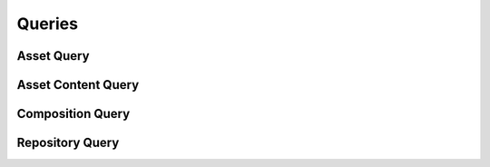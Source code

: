 

Queries
=======


Asset Query
-----------

.. py:class:: AssetQuery(abc_repository_queries.AssetQuery, osid_queries.OsidObjectQuery, osid_queries.OsidAggregateableQuery, osid_queries.OsidSourceableQuery)
    This is the query for searching assets.


    Each method specifies an ``AND`` term while multiple invocations of
    the same method produce a nested ``OR``. The query record is
    identified by the ``Asset Type``.





    .. py:method:: match_title(title, string_match_type, match):
        :noindex:


    .. py:method:: match_any_title(match):
        :noindex:


    .. py:method:: clear_title_terms():
        :noindex:


    .. py:attribute:: title_terms
        :noindex:


    .. py:method:: match_public_domain(public_domain):
        :noindex:


    .. py:method:: match_any_public_domain(match):
        :noindex:


    .. py:method:: clear_public_domain_terms():
        :noindex:


    .. py:attribute:: public_domain_terms
        :noindex:


    .. py:method:: match_copyright(copyright_, string_match_type, match):
        :noindex:


    .. py:method:: match_any_copyright(match):
        :noindex:


    .. py:method:: clear_copyright_terms():
        :noindex:


    .. py:attribute:: copyright_terms
        :noindex:


    .. py:method:: match_copyright_registration(registration, string_match_type, match):
        :noindex:


    .. py:method:: match_any_copyright_registration(match):
        :noindex:


    .. py:method:: clear_copyright_registration_terms():
        :noindex:


    .. py:attribute:: copyright_registration_terms
        :noindex:


    .. py:method:: match_distribute_verbatim(distributable):
        :noindex:


    .. py:method:: clear_distribute_verbatim_terms():
        :noindex:


    .. py:attribute:: distribute_verbatim_terms
        :noindex:


    .. py:method:: match_distribute_alterations(alterable):
        :noindex:


    .. py:method:: clear_distribute_alterations_terms():
        :noindex:


    .. py:attribute:: distribute_alterations_terms
        :noindex:


    .. py:method:: match_distribute_compositions(composable):
        :noindex:


    .. py:method:: clear_distribute_compositions_terms():
        :noindex:


    .. py:attribute:: distribute_compositions_terms
        :noindex:


    .. py:method:: match_source_id(source_id, match):
        :noindex:


    .. py:method:: clear_source_id_terms():
        :noindex:


    .. py:attribute:: source_id_terms
        :noindex:


    .. py:method:: supports_source_query():
        :noindex:


    .. py:method:: get_source_query():
        :noindex:


    .. py:attribute:: source_query
        :noindex:


    .. py:method:: match_any_source(match):
        :noindex:


    .. py:method:: clear_source_terms():
        :noindex:


    .. py:attribute:: source_terms
        :noindex:


    .. py:method:: match_created_date(start, end, match):
        :noindex:


    .. py:method:: match_any_created_date(match):
        :noindex:


    .. py:method:: clear_created_date_terms():
        :noindex:


    .. py:attribute:: created_date_terms
        :noindex:


    .. py:method:: match_published(published):
        :noindex:


    .. py:method:: clear_published_terms():
        :noindex:


    .. py:attribute:: published_terms
        :noindex:


    .. py:method:: match_published_date(start, end, match):
        :noindex:


    .. py:method:: match_any_published_date(match):
        :noindex:


    .. py:method:: clear_published_date_terms():
        :noindex:


    .. py:attribute:: published_date_terms
        :noindex:


    .. py:method:: match_principal_credit_string(credit, string_match_type, match):
        :noindex:


    .. py:method:: match_any_principal_credit_string(match):
        :noindex:


    .. py:method:: clear_principal_credit_string_terms():
        :noindex:


    .. py:attribute:: principal_credit_string_terms
        :noindex:


    .. py:method:: match_temporal_coverage(start, end, match):
        :noindex:


    .. py:method:: match_any_temporal_coverage(match):
        :noindex:


    .. py:method:: clear_temporal_coverage_terms():
        :noindex:


    .. py:attribute:: temporal_coverage_terms
        :noindex:


    .. py:method:: match_location_id(location_id, match):
        :noindex:


    .. py:method:: clear_location_id_terms():
        :noindex:


    .. py:attribute:: location_id_terms
        :noindex:


    .. py:method:: supports_location_query():
        :noindex:


    .. py:method:: get_location_query():
        :noindex:


    .. py:attribute:: location_query
        :noindex:


    .. py:method:: match_any_location(match):
        :noindex:


    .. py:method:: clear_location_terms():
        :noindex:


    .. py:attribute:: location_terms
        :noindex:


    .. py:method:: match_spatial_coverage(spatial_unit, match):
        :noindex:


    .. py:method:: clear_spatial_coverage_terms():
        :noindex:


    .. py:attribute:: spatial_coverage_terms
        :noindex:


    .. py:method:: match_spatial_coverage_overlap(spatial_unit, match):
        :noindex:


    .. py:method:: match_any_spatial_coverage(match):
        :noindex:


    .. py:method:: clear_spatial_coverage_overlap_terms():
        :noindex:


    .. py:attribute:: spatial_coverage_overlap_terms
        :noindex:


    .. py:method:: match_asset_content_id(asset_content_id, match):
        :noindex:


    .. py:method:: clear_asset_content_id_terms():
        :noindex:


    .. py:attribute:: asset_content_id_terms
        :noindex:


    .. py:method:: supports_asset_content_query():
        :noindex:


    .. py:method:: get_asset_content_query():
        :noindex:


    .. py:attribute:: asset_content_query
        :noindex:


    .. py:method:: match_any_asset_content(match):
        :noindex:


    .. py:method:: clear_asset_content_terms():
        :noindex:


    .. py:attribute:: asset_content_terms
        :noindex:


    .. py:method:: match_composition_id(composition_id, match):
        :noindex:


    .. py:method:: clear_composition_id_terms():
        :noindex:


    .. py:attribute:: composition_id_terms
        :noindex:


    .. py:method:: supports_composition_query():
        :noindex:


    .. py:method:: get_composition_query():
        :noindex:


    .. py:attribute:: composition_query
        :noindex:


    .. py:method:: match_any_composition(match):
        :noindex:


    .. py:method:: clear_composition_terms():
        :noindex:


    .. py:attribute:: composition_terms
        :noindex:


    .. py:method:: match_repository_id(repository_id, match):
        :noindex:


    .. py:method:: clear_repository_id_terms():
        :noindex:


    .. py:attribute:: repository_id_terms
        :noindex:


    .. py:method:: supports_repository_query():
        :noindex:


    .. py:method:: get_repository_query():
        :noindex:


    .. py:attribute:: repository_query
        :noindex:


    .. py:method:: clear_repository_terms():
        :noindex:


    .. py:attribute:: repository_terms
        :noindex:


    .. py:method:: get_asset_query_record(asset_record_type):
        :noindex:


Asset Content Query
-------------------

.. py:class:: AssetContentQuery(abc_repository_queries.AssetContentQuery, osid_queries.OsidObjectQuery, osid_queries.OsidSubjugateableQuery)
    This is the query for searching asset contents.


    Each method forms an ``AND`` term while multiple invocations of the
    same method produce a nested ``OR``.





    .. py:method:: match_accessibility_type(accessibility_type, match):
        :noindex:


    .. py:method:: match_any_accessibility_type(match):
        :noindex:


    .. py:method:: clear_accessibility_type_terms():
        :noindex:


    .. py:attribute:: accessibility_type_terms
        :noindex:


    .. py:method:: match_data_length(low, high, match):
        :noindex:


    .. py:method:: match_any_data_length(match):
        :noindex:


    .. py:method:: clear_data_length_terms():
        :noindex:


    .. py:attribute:: data_length_terms
        :noindex:


    .. py:method:: match_data(data, match, partial):
        :noindex:


    .. py:method:: match_any_data(match):
        :noindex:


    .. py:method:: clear_data_terms():
        :noindex:


    .. py:attribute:: data_terms
        :noindex:


    .. py:method:: match_url(url, string_match_type, match):
        :noindex:


    .. py:method:: match_any_url(match):
        :noindex:


    .. py:method:: clear_url_terms():
        :noindex:


    .. py:attribute:: url_terms
        :noindex:


    .. py:method:: get_asset_content_query_record(asset_content_record_type):
        :noindex:


Composition Query
-----------------

.. py:class:: CompositionQuery(abc_repository_queries.CompositionQuery, osid_queries.OsidObjectQuery, osid_queries.OsidContainableQuery, osid_queries.OsidOperableQuery, osid_queries.OsidSourceableQuery)
    This is the query for searching compositions.


    Each method specifies an ``AND`` term while multiple invocations of
    the same method produces a nested ``OR``.





    .. py:method:: match_asset_id(asset_id, match):
        :noindex:


    .. py:method:: clear_asset_id_terms():
        :noindex:


    .. py:attribute:: asset_id_terms
        :noindex:


    .. py:method:: supports_asset_query():
        :noindex:


    .. py:method:: get_asset_query():
        :noindex:


    .. py:attribute:: asset_query
        :noindex:


    .. py:method:: match_any_asset(match):
        :noindex:


    .. py:method:: clear_asset_terms():
        :noindex:


    .. py:attribute:: asset_terms
        :noindex:


    .. py:method:: match_containing_composition_id(composition_id, match):
        :noindex:


    .. py:method:: clear_containing_composition_id_terms():
        :noindex:


    .. py:attribute:: containing_composition_id_terms
        :noindex:


    .. py:method:: supports_containing_composition_query():
        :noindex:


    .. py:method:: get_containing_composition_query():
        :noindex:


    .. py:attribute:: containing_composition_query
        :noindex:


    .. py:method:: match_any_containing_composition(match):
        :noindex:


    .. py:method:: clear_containing_composition_terms():
        :noindex:


    .. py:attribute:: containing_composition_terms
        :noindex:


    .. py:method:: match_contained_composition_id(composition_id, match):
        :noindex:


    .. py:method:: clear_contained_composition_id_terms():
        :noindex:


    .. py:attribute:: contained_composition_id_terms
        :noindex:


    .. py:method:: supports_contained_composition_query():
        :noindex:


    .. py:method:: get_contained_composition_query():
        :noindex:


    .. py:attribute:: contained_composition_query
        :noindex:


    .. py:method:: match_any_contained_composition(match):
        :noindex:


    .. py:method:: clear_contained_composition_terms():
        :noindex:


    .. py:attribute:: contained_composition_terms
        :noindex:


    .. py:method:: match_repository_id(repository_id, match):
        :noindex:


    .. py:method:: clear_repository_id_terms():
        :noindex:


    .. py:attribute:: repository_id_terms
        :noindex:


    .. py:method:: supports_repository_query():
        :noindex:


    .. py:method:: get_repository_query():
        :noindex:


    .. py:attribute:: repository_query
        :noindex:


    .. py:method:: clear_repository_terms():
        :noindex:


    .. py:attribute:: repository_terms
        :noindex:


    .. py:method:: get_composition_query_record(composition_record_type):
        :noindex:


Repository Query
----------------

.. py:class:: RepositoryQuery(abc_repository_queries.RepositoryQuery, osid_queries.OsidCatalogQuery)
    This is the query for searching repositories.


    Each method specifies an ``AND`` term while multiple invocations of
    the same method produce a nested ``OR``.





    .. py:method:: match_asset_id(asset_id, match):
        :noindex:


    .. py:method:: clear_asset_id_terms():
        :noindex:


    .. py:attribute:: asset_id_terms
        :noindex:


    .. py:method:: supports_asset_query():
        :noindex:


    .. py:method:: get_asset_query():
        :noindex:


    .. py:attribute:: asset_query
        :noindex:


    .. py:method:: match_any_asset(match):
        :noindex:


    .. py:method:: clear_asset_terms():
        :noindex:


    .. py:attribute:: asset_terms
        :noindex:


    .. py:method:: match_composition_id(composition_id, match):
        :noindex:


    .. py:method:: clear_composition_id_terms():
        :noindex:


    .. py:attribute:: composition_id_terms
        :noindex:


    .. py:method:: supports_composition_query():
        :noindex:


    .. py:method:: get_composition_query():
        :noindex:


    .. py:attribute:: composition_query
        :noindex:


    .. py:method:: match_any_composition(match):
        :noindex:


    .. py:method:: clear_composition_terms():
        :noindex:


    .. py:attribute:: composition_terms
        :noindex:


    .. py:method:: match_ancestor_repository_id(repository_id, match):
        :noindex:


    .. py:method:: clear_ancestor_repository_id_terms():
        :noindex:


    .. py:attribute:: ancestor_repository_id_terms
        :noindex:


    .. py:method:: supports_ancestor_repository_query():
        :noindex:


    .. py:method:: get_ancestor_repository_query():
        :noindex:


    .. py:attribute:: ancestor_repository_query
        :noindex:


    .. py:method:: match_any_ancestor_repository(match):
        :noindex:


    .. py:method:: clear_ancestor_repository_terms():
        :noindex:


    .. py:attribute:: ancestor_repository_terms
        :noindex:


    .. py:method:: match_descendant_repository_id(repository_id, match):
        :noindex:


    .. py:method:: clear_descendant_repository_id_terms():
        :noindex:


    .. py:attribute:: descendant_repository_id_terms
        :noindex:


    .. py:method:: supports_descendant_repository_query():
        :noindex:


    .. py:method:: get_descendant_repository_query():
        :noindex:


    .. py:attribute:: descendant_repository_query
        :noindex:


    .. py:method:: match_any_descendant_repository(match):
        :noindex:


    .. py:method:: clear_descendant_repository_terms():
        :noindex:


    .. py:attribute:: descendant_repository_terms
        :noindex:


    .. py:method:: get_repository_query_record(repository_record_type):
        :noindex:


